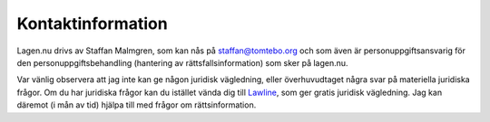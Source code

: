 Kontaktinformation
==================

Lagen.nu drivs av Staffan Malmgren, som kan nås på staffan@tomtebo.org
och som även är personuppgiftsansvarig för den
personuppgiftsbehandling (hantering av rättsfallsinformation) som sker
på lagen.nu.

Var vänlig observera att jag inte kan ge någon juridisk vägledning,
eller överhuvudtaget några svar på materiella juridiska frågor. Om du
har juridiska frågor kan du istället vända dig till `Lawline
<http://www.lawline.se/>`_, som ger gratis juridisk vägledning. Jag
kan däremot (i mån av tid) hjälpa till med frågor om
rättsinformation.
